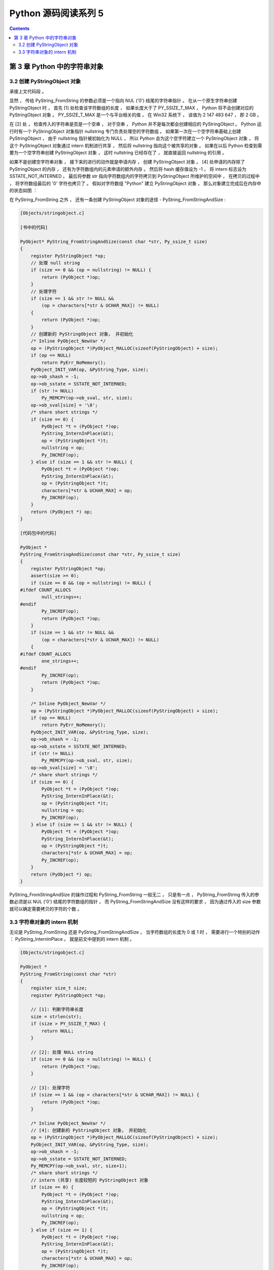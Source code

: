 ##############################################################################
Python 源码阅读系列 5
##############################################################################

.. contents::

******************************************************************************
第 3 章  Python 中的字符串对象
******************************************************************************

3.2 创建 PyStringObject 对象
==============================================================================

承接上文代码段 。 

显然 ， 传给 PyString_FromString 的参数必须是一个指向 NUL ('\0') 结尾的字符串指针 \
。 在从一个原生字符串创建 PyStringObject 时 ， 首先 [1] 处检查该字符数组的长度 ， \
如果长度大于了 PY_SSIZE_T_MAX ， Python 将不会创建对应的 PyStringObject 对象 。 \
PY_SSIZE_T_MAX 是一个与平台相关的值 ， 在 Win32 系统下 ， 该值为 2 147 483 647 \
， 即 2 GB 。 

在 [2] 处 ， 检查传入的字符串是否是一个空串 ， 对于空串 ， Python 并不是每次都会创\
建相应的 PyStringObject 。 Python 运行时有一个 PyStringObject 对象指针 \
nullstring 专门负责处理空的字符数组 。 如果第一次在一个空字符串基础上创建 \
PyStringObject ， 由于 nullstring 指针被初始化为 NULL ， 所以 Python 会为这个空字\
符建立一个 PyStringObject 对象 ， 将这个 PyStringObject 对象通过 intern 机制进行\
共享 ， 然后将 nullstring 指向这个被共享的对象 。 如果在以后 Python 检查到需要为一\
个空字符串创建 PyStringObject 对象 ， 这时 nullstring 已经存在了 ， 就直接返回 \
nullstring 的引用 。

如果不是创建空字符串对象 ， 接下来的进行的动作就是申请内存 ， 创建 PyStringObject \
对象 。 [4] 处申请的内存除了 PyStringObject 的内存 ， 还有为字符数组内的元素申请的\
额外内存 。 然后将 hash 缓存值设为 -1 ， 将 intern 标志设为 SSTATE_NOT_INTERNED \
。 最后将参数 str 指向字符数组内的字符拷贝到 PyStringObject 所维护的空间中 ， 在拷\
贝的过程中 ， 将字符数组最后的 '\0' 字符也拷贝了 。 假如对字符数组 "Python" 建立 \
PyStringObject 对象 ， 那么对象建立完成后在内存中的状态如图 ： 

.. image:: img/3-1.png

在 PyString_FromString 之外 ， 还有一条创建 PyStringObject 对象的途径 - \
PyString_FromStringAndSize :

.. code-block:: c 

    [Objects/stringobject.c]
    
    [书中的代码]

    PyObject* PyString_FromStringAndSize(const char *str, Py_ssize_t size)
    {
        register PyStringObject *op;
        // 处理 null string
        if (size == 0 && (op = nullstring) != NULL) {
            return (PyObject *)op;
        }
        // 处理字符
        if (size == 1 && str != NULL &&
            (op = characters[*str & UCHAR_MAX]) != NULL)
        {
            return (PyObject *)op;
        }
        // 创建新的 PyStringObject 对象， 并初始化
        /* Inline PyObject_NewVar */
        op = (PyStringObject *)PyObject_MALLOC(sizeof(PyStringObject) + size);
        if (op == NULL)
            return PyErr_NoMemory();
        PyObject_INIT_VAR(op, &PyString_Type, size);
        op->ob_shash = -1;
        op->ob_sstate = SSTATE_NOT_INTERNED;
        if (str != NULL)
            Py_MEMCPY(op->ob_sval, str, size);
        op->ob_sval[size] = '\0';
        /* share short strings */
        if (size == 0) {
            PyObject *t = (PyObject *)op;
            PyString_InternInPlace(&t);
            op = (PyStringObject *)t;
            nullstring = op;
            Py_INCREF(op);
        } else if (size == 1 && str != NULL) {
            PyObject *t = (PyObject *)op;
            PyString_InternInPlace(&t);
            op = (PyStringObject *)t;
            characters[*str & UCHAR_MAX] = op;
            Py_INCREF(op);
        }
        return (PyObject *) op;
    }

    [代码包中的代码]    

    PyObject *
    PyString_FromStringAndSize(const char *str, Py_ssize_t size)
    {
        register PyStringObject *op;
        assert(size >= 0);
        if (size == 0 && (op = nullstring) != NULL) {
    #ifdef COUNT_ALLOCS
            null_strings++;
    #endif
            Py_INCREF(op);
            return (PyObject *)op;
        }
        if (size == 1 && str != NULL &&
            (op = characters[*str & UCHAR_MAX]) != NULL)
        {
    #ifdef COUNT_ALLOCS
            one_strings++;
    #endif
            Py_INCREF(op);
            return (PyObject *)op;
        }

        /* Inline PyObject_NewVar */
        op = (PyStringObject *)PyObject_MALLOC(sizeof(PyStringObject) + size);
        if (op == NULL)
            return PyErr_NoMemory();
        PyObject_INIT_VAR(op, &PyString_Type, size);
        op->ob_shash = -1;
        op->ob_sstate = SSTATE_NOT_INTERNED;
        if (str != NULL)
            Py_MEMCPY(op->ob_sval, str, size);
        op->ob_sval[size] = '\0';
        /* share short strings */
        if (size == 0) {
            PyObject *t = (PyObject *)op;
            PyString_InternInPlace(&t);
            op = (PyStringObject *)t;
            nullstring = op;
            Py_INCREF(op);
        } else if (size == 1 && str != NULL) {
            PyObject *t = (PyObject *)op;
            PyString_InternInPlace(&t);
            op = (PyStringObject *)t;
            characters[*str & UCHAR_MAX] = op;
            Py_INCREF(op);
        }
        return (PyObject *) op;
    }

PyString_FromStringAndSize 的操作过程和 PyString_FromString 一般无二 ， 只是有一\
点 ， PyString_FromString 传入的参数必须是以 NUL ('\0') 结尾的字符数组的指针 ， \
而 PyString_FromStringAndSize 没有这样的要求 ， 因为通过传入的 size 参数就可以确定\
需要拷贝的字符的个数 。 

3.3 字符串对象的 intern 机制
==============================================================================

无论是 PyString_FromString 还是 PyString_FromStringAndSize ， 当字符数组的长度为 \
0 或 1 时 ， 需要进行一个特别的动作 ： PyString_InternInPlace 。 就是前文中提到的 \
intern 机制 。

.. code-block:: c 

    [Objects/stringobject.c]

    PyObject *
    PyString_FromString(const char *str)
    {
        register size_t size;
        register PyStringObject *op;

        // [1]: 判断字符串长度
        size = strlen(str);
        if (size > PY_SSIZE_T_MAX) {
            return NULL;
        }

        // [2]: 处理 NULL string
        if (size == 0 && (op = nullstring) != NULL) {
            return (PyObject *)op;
        }

        // [3]: 处理字符
        if (size == 1 && (op = characters[*str & UCHAR_MAX]) != NULL) {
            return (PyObject *)op;
        }

        /* Inline PyObject_NewVar */
        // [4]: 创建新的 PyStringObject 对象， 并初始化
        op = (PyStringObject *)PyObject_MALLOC(sizeof(PyStringObject) + size);
        PyObject_INIT_VAR(op, &PyString_Type, size);
        op->ob_shash = -1;
        op->ob_sstate = SSTATE_NOT_INTERNED;
        Py_MEMCPY(op->ob_sval, str, size+1);
        /* share short strings */
        // intern (共享) 长度较短的 PyStringObject 对象
        if (size == 0) {
            PyObject *t = (PyObject *)op;
            PyString_InternInPlace(&t);
            op = (PyStringObject *)t;
            nullstring = op;
            Py_INCREF(op);
        } else if (size == 1) {
            PyObject *t = (PyObject *)op;
            PyString_InternInPlace(&t);
            op = (PyStringObject *)t;
            characters[*str & UCHAR_MAX] = op;
            Py_INCREF(op);
        }
        return (PyObject *) op;
    }

PyStringObject 对象的 intern 机制的目的是 ： 对于被 intern 之后的字符串 ， 比如 \
"Ruby" ， 在整个 Python 的运行期间 ， 系统中都只有唯一的一个与字符串 "Ruby" 对应的 \
PyStringObject 对象 。 这样当判断两个 PyStringObject 对象是否相同时 ， 如果他们都\
被 intern 了 ， 那么只需要简单地检查它们对应的 PyObject* 是否相同即可 。 这个机制既\
节省了空间 ， 又简化了对 PyStringObject 对象的比较 。 PyString_InternInPlace 负责\
完成对一个对象进行 intern 操作的函数 。

.. code-block:: c

    [Objects/stringobject.c]

    void
    PyString_InternInPlace(PyObject **p)
    {
        register PyStringObject *s = (PyStringObject *)(*p);
        PyObject *t;
        if (s == NULL || !PyString_Check(s))
            Py_FatalError("PyString_InternInPlace: strings only please!");
        /* If it's a string subclass, we don't really know what putting
        it in the interned dict might do. */
        if (!PyString_CheckExact(s))
            return;
        if (PyString_CHECK_INTERNED(s))
            return;
        if (interned == NULL) {
            interned = PyDict_New();
            if (interned == NULL) {
                PyErr_Clear(); /* Don't leave an exception */
                return;
            }
        }
        t = PyDict_GetItem(interned, (PyObject *)s);
        if (t) {
            Py_INCREF(t);
            Py_DECREF(*p);
            *p = t;
            return;
        }

        if (PyDict_SetItem(interned, (PyObject *)s, (PyObject *)s) < 0) {
            PyErr_Clear();
            return;
        }
        /* The two references in interned are not counted by refcnt.
        The string deallocator will take care of this */
        s->ob_refcnt -= 2;
        PyString_CHECK_INTERNED(s) = SSTATE_INTERNED_MORTAL;
    }

    [上述代码是代码包中的代码，下面的是书中的代码]

    void
    PyString_InternInPlace(PyObject **p)
    {
        register PyStringObject *s = (PyStringObject *)(*p);
        PyObject *t;
        // 对 PyStringObject 进行类型和状态检查
        if (!PyString_CheckExact(s))
            return;
        if (PyString_CHECK_INTERNED(s))
            return;
        // 创建记录经 intern 机制处理后的 PyStringObject 的 dict
        if (interned == NULL) {
            interned = PyDict_New();
        }
        // [1] : 检查 PyStringObject 对象 S 是否存在对应的 intern 后的 PyStringObject 对象
        t = PyDict_GetItem(interned, (PyObject *)s);
        if (t) {
            // 注意这里对引用计数的调整
            Py_INCREF(t);
            Py_DECREF(*p);
            *p = t;
            return;
        }

        // [2] : 在 interned 中记录检查 PyStringObject 对象 S 
        PyDict_SetItem(interned, (PyObject *)s, (PyObject *)s);

        /* The two references in interned are not counted by refcnt.
        The string deallocator will take care of this */
        // [3] : 注意这里对引用计数的调整
        s->ob_refcnt -= 2;
        // [4] : 调整 S 中的 intern 状态标志
        PyString_CHECK_INTERNED(s) = SSTATE_INTERNED_MORTAL;
    }

PyString_InternInPlace 首先会进行一系列的检查， 其中包括：

- 检查传入的对象是否是一个 PyStringObject 对象 ， intern 机制只能应用在 \
  PyStringObject 对象上 ， 甚至对于他的派生类对象系统都不会应用 intern 机制 。 

- 检查传入的 PyStringObject 对象是否已经被 intern 机制处理过了 ， Python 不会对同\
  一个 PyStringObject 对象进行一次以上的 intern 操作 。 

intern 机制的核心在于 interned ， interned 在 stringobject.c 中被定义为 ： \
`static PyObject *interned` 。

在代码中 interned 实际指向的是 PyDict_New 创建的一个对象 。 PyDict_New 实际上创建\
了一个 PyDictObject 对象 ， 即 Python 中常用的 dict 。 可以看作是 C++ 中的 map \
， 即 map<PyObject*, PyObject*> 。 C++ 我不懂，先记下笔记 。 

interned 机制的关键就是在系统中有一个 key value 映射关系的集合 ， 集合的名称叫做 \
interned 。 其中记录着被 intern 机制处理过的 PyStringObject 对象 。 当对一个 \
PyStringObject 对象 a 应用 intern 机制时 ， 首先会在 interned 这个 dict 中检查是\
否有满足以下条件的对象 b ： b 中维护的原生字符串与 a 相同 。 如果确实存在对象 b ， \
那么指向 a 的 PyObject 指针会指向 b ， 而 a 的引用计数减 1 ， 而 a 只是一个被临时\
创建的对象 。 如果 interned 中不存在这样的 b ， 那么就在 [2] 处将 a 记录到 \
interned 中 。 

下图展示了如果 interned 中存在这样的对象 b ， 再对 a 进行 intern 操作时， 原本指\
向 a 的 PyObject* 指针的变化 ： 

.. image:: img/3-2.png

对于被 intern 机制处理的 PyStringObject 对象 ， Python 采用了特殊的引用计数机制 \
。 在将一个 PyStringObject 对象 a 的 PyObject 指针作为 key 和 value 添加到 \
interned 中时 PyDictObject 对象会通过这两个指针对 a 的引用计数进行两次加 1 的操作 \
。 但是 Python 的设计者规定在 interned 中 a 的指针不能被视为对象 a 的有效引用 ， \
因为如果是有效引用的话 ， 那么 a 的引用计数在 Python 结束之前永远不能为 0 ， 因为 \
interned 中至少有两个指针引用了 a ， 那么删除 a 就永远不可能了 。

因此 interned 中的指针不能作为 a 的有效引用 。 这就是代码中 [3] 处会将引用计数减 \
2 的原因 。 在 A 的引用计数在某个时刻减为 0 之后 ， 系统将会销毁对象 a ， 同时会在 \
interned 中删除指向 a 的指针 ， 在 string_dealloc 代码中得到验证 ： 

.. code-block:: c 

    [Objects/stringobject.c]

    static void
    string_dealloc(PyObject *op)
    {
        switch (PyString_CHECK_INTERNED(op)) {
            case SSTATE_NOT_INTERNED:
                break;

            case SSTATE_INTERNED_MORTAL:
                /* revive dead object temporarily for DelItem */
                op->ob_refcnt = 3;
                if (PyDict_DelItem(interned, op) != 0)
                    Py_FatalError(
                        "deletion of interned string failed");
                break;

            case SSTATE_INTERNED_IMMORTAL:
                Py_FatalError("Immortal interned string died.");

            default:
                Py_FatalError("Inconsistent interned string state.");
        }
        op->ob_type->tp_free(op);
    }

Python 在创建一个字符串的时候 ， 会首先在 interned 中检查是否已经有改字符串对应的 \
PyStringObject 对象了 ， 如有 ， 则不用创建新的 。 这样会节省内存空间 ， 但是 \
Python 并不是在创建 PyStringObject 时就通过 interned 实现了节省空间的目的 。 事实\
上